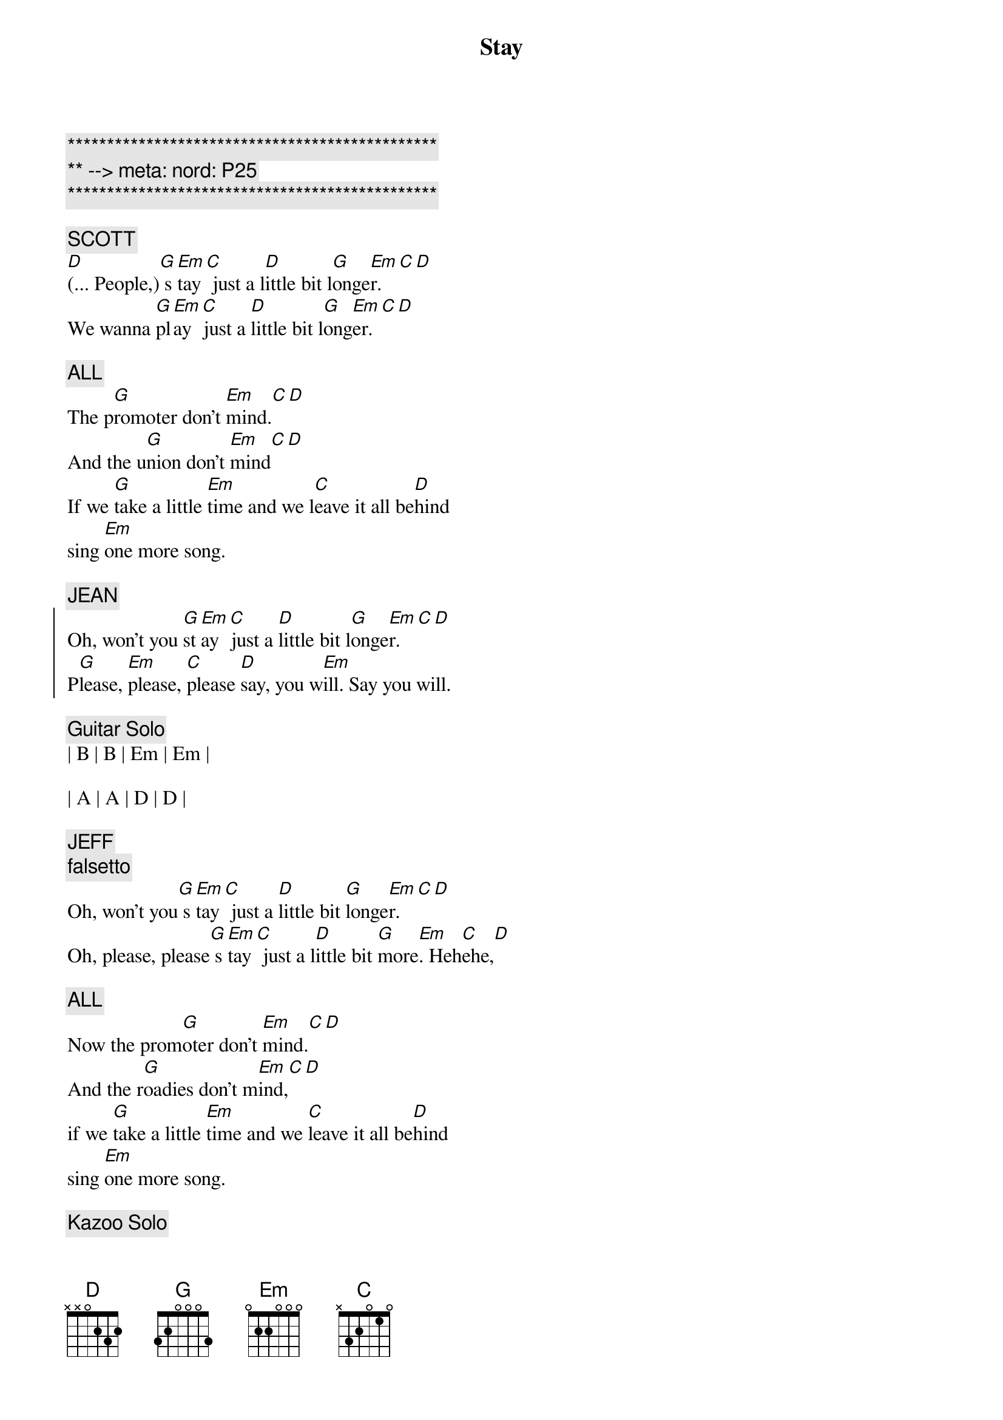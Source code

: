 {title: Stay}
{artist: Jackson Browne}
{key: G}
{duration: 3:00}
{meta: nord: P25}

{c:***********************************************}
{c:** --> meta: nord: P25}
{c:***********************************************}

{c: SCOTT}
{sov}
[D](... People,)[G] s[Em]tay[C] just a l[D]ittle bit l[G]onge[Em]r.[C][D]
We wanna [G]pl[Em]ay [C]just a [D]little bit l[G]ong[Em]er.[C][D]

{c: ALL}
The p[G]romoter don't [Em]mind.[C][D]
And the u[G]nion don't [Em]mind[C][D]
If we [G]take a little [Em]time and we l[C]eave it all be[D]hind
sing [Em]one more song.
{eov}

{c: JEAN}
{soc}
Oh, won't you [G]st[Em]ay [C]just a [D]little bit l[G]onge[Em]r.[C][D]
P[G]lease, [Em]please, [C]please [D]say, you w[Em]ill. Say you will.
{eoc}

{c: Guitar Solo}
| B | B | Em | Em | 

| A | A | D | D |

{c: JEFF}
{c: falsetto}
{sov}
Oh, won't you[G] s[Em]tay[C] just a [D]little bit [G]longe[Em]r.[C][D]
Oh, please, please[G] s[Em]tay[C] just a l[D]ittle bit [G]more[Em]. Heh[C]ehe,[D]

{c: ALL}
Now the prom[G]oter don't [Em]mind.[C][D]
And the r[G]oadies don't m[Em]ind,[C][D]
if we [G]take a little [Em]time and we [C]leave it all be[D]hind
sing [Em]one more song.
{eov}

{c: Kazoo Solo}
| G . Em . | C . D . | 

| G . Em . | C . D . |  

| G . Em . | C . D . | 

| G . Em . | C . D . | 

| G . Em . | C . D . | 

| G . Em . | C . D . |  

{c: CARMEN}
{sov}
Oh, won't you[G] s[Em]tay[C] just a [D]little bit [G]longe[Em]r.[C][D]
Oh, please, please[G] s[Em]tay[C] just a l[D]ittle bit [G]more[Em]. Heh[C]ehe,[D]

{c: ALL}
Now the prom[G]oter don't [Em]mind.[C][D]
And the r[G]oadies don't m[Em]ind,[C][D]
if we [G]take a little [Em]time and we [C]leave it all be[D]hind
sing [Em]one more song.
{eov}

{c: Piano}
| G . Em . | C . D . | 

| G . Em . | C . D . |  

| G . Em . | C . D . | 

| G . Em . | C . D . | 

| G . Em . | C . D . | 

| G . Em . | C . D . |  

{c: JEAN}
{soc}
Oh, won't you [G]st[Em]ay [C]just a [D]little bit l[G]onge[Em]r.[C][D]
P[G]lease, [Em]please, [C]please [D]say, you w[Em]ill. Say you will.
{eoc}

{comment: Outro}
| G . Em . | C . D . | G . Em . | C . D . |  

| G . Em . | C . D . | G . Em . | C . D . |  
